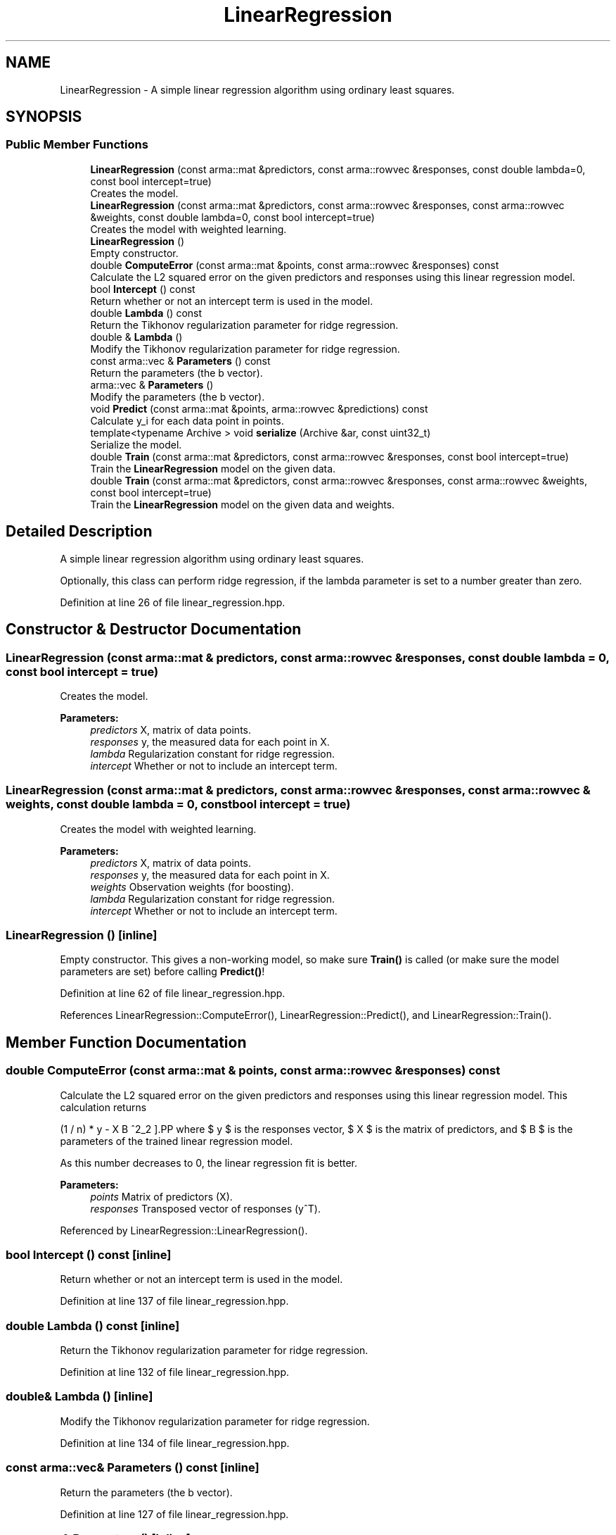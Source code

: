 .TH "LinearRegression" 3 "Sun Aug 22 2021" "Version 3.4.2" "mlpack" \" -*- nroff -*-
.ad l
.nh
.SH NAME
LinearRegression \- A simple linear regression algorithm using ordinary least squares\&.  

.SH SYNOPSIS
.br
.PP
.SS "Public Member Functions"

.in +1c
.ti -1c
.RI "\fBLinearRegression\fP (const arma::mat &predictors, const arma::rowvec &responses, const double lambda=0, const bool intercept=true)"
.br
.RI "Creates the model\&. "
.ti -1c
.RI "\fBLinearRegression\fP (const arma::mat &predictors, const arma::rowvec &responses, const arma::rowvec &weights, const double lambda=0, const bool intercept=true)"
.br
.RI "Creates the model with weighted learning\&. "
.ti -1c
.RI "\fBLinearRegression\fP ()"
.br
.RI "Empty constructor\&. "
.ti -1c
.RI "double \fBComputeError\fP (const arma::mat &points, const arma::rowvec &responses) const"
.br
.RI "Calculate the L2 squared error on the given predictors and responses using this linear regression model\&. "
.ti -1c
.RI "bool \fBIntercept\fP () const"
.br
.RI "Return whether or not an intercept term is used in the model\&. "
.ti -1c
.RI "double \fBLambda\fP () const"
.br
.RI "Return the Tikhonov regularization parameter for ridge regression\&. "
.ti -1c
.RI "double & \fBLambda\fP ()"
.br
.RI "Modify the Tikhonov regularization parameter for ridge regression\&. "
.ti -1c
.RI "const arma::vec & \fBParameters\fP () const"
.br
.RI "Return the parameters (the b vector)\&. "
.ti -1c
.RI "arma::vec & \fBParameters\fP ()"
.br
.RI "Modify the parameters (the b vector)\&. "
.ti -1c
.RI "void \fBPredict\fP (const arma::mat &points, arma::rowvec &predictions) const"
.br
.RI "Calculate y_i for each data point in points\&. "
.ti -1c
.RI "template<typename Archive > void \fBserialize\fP (Archive &ar, const uint32_t)"
.br
.RI "Serialize the model\&. "
.ti -1c
.RI "double \fBTrain\fP (const arma::mat &predictors, const arma::rowvec &responses, const bool intercept=true)"
.br
.RI "Train the \fBLinearRegression\fP model on the given data\&. "
.ti -1c
.RI "double \fBTrain\fP (const arma::mat &predictors, const arma::rowvec &responses, const arma::rowvec &weights, const bool intercept=true)"
.br
.RI "Train the \fBLinearRegression\fP model on the given data and weights\&. "
.in -1c
.SH "Detailed Description"
.PP 
A simple linear regression algorithm using ordinary least squares\&. 

Optionally, this class can perform ridge regression, if the lambda parameter is set to a number greater than zero\&. 
.PP
Definition at line 26 of file linear_regression\&.hpp\&.
.SH "Constructor & Destructor Documentation"
.PP 
.SS "\fBLinearRegression\fP (const arma::mat & predictors, const arma::rowvec & responses, const double lambda = \fC0\fP, const bool intercept = \fCtrue\fP)"

.PP
Creates the model\&. 
.PP
\fBParameters:\fP
.RS 4
\fIpredictors\fP X, matrix of data points\&. 
.br
\fIresponses\fP y, the measured data for each point in X\&. 
.br
\fIlambda\fP Regularization constant for ridge regression\&. 
.br
\fIintercept\fP Whether or not to include an intercept term\&. 
.RE
.PP

.SS "\fBLinearRegression\fP (const arma::mat & predictors, const arma::rowvec & responses, const arma::rowvec & weights, const double lambda = \fC0\fP, const bool intercept = \fCtrue\fP)"

.PP
Creates the model with weighted learning\&. 
.PP
\fBParameters:\fP
.RS 4
\fIpredictors\fP X, matrix of data points\&. 
.br
\fIresponses\fP y, the measured data for each point in X\&. 
.br
\fIweights\fP Observation weights (for boosting)\&. 
.br
\fIlambda\fP Regularization constant for ridge regression\&. 
.br
\fIintercept\fP Whether or not to include an intercept term\&. 
.RE
.PP

.SS "\fBLinearRegression\fP ()\fC [inline]\fP"

.PP
Empty constructor\&. This gives a non-working model, so make sure \fBTrain()\fP is called (or make sure the model parameters are set) before calling \fBPredict()\fP! 
.PP
Definition at line 62 of file linear_regression\&.hpp\&.
.PP
References LinearRegression::ComputeError(), LinearRegression::Predict(), and LinearRegression::Train()\&.
.SH "Member Function Documentation"
.PP 
.SS "double ComputeError (const arma::mat & points, const arma::rowvec & responses) const"

.PP
Calculate the L2 squared error on the given predictors and responses using this linear regression model\&. This calculation returns
.PP
\[ (1 / n) * \| y - X B \|^2_2 \].PP
where $ y $ is the responses vector, $ X $ is the matrix of predictors, and $ B $ is the parameters of the trained linear regression model\&.
.PP
As this number decreases to 0, the linear regression fit is better\&.
.PP
\fBParameters:\fP
.RS 4
\fIpoints\fP Matrix of predictors (X)\&. 
.br
\fIresponses\fP Transposed vector of responses (y^T)\&. 
.RE
.PP

.PP
Referenced by LinearRegression::LinearRegression()\&.
.SS "bool Intercept () const\fC [inline]\fP"

.PP
Return whether or not an intercept term is used in the model\&. 
.PP
Definition at line 137 of file linear_regression\&.hpp\&.
.SS "double Lambda () const\fC [inline]\fP"

.PP
Return the Tikhonov regularization parameter for ridge regression\&. 
.PP
Definition at line 132 of file linear_regression\&.hpp\&.
.SS "double& Lambda ()\fC [inline]\fP"

.PP
Modify the Tikhonov regularization parameter for ridge regression\&. 
.PP
Definition at line 134 of file linear_regression\&.hpp\&.
.SS "const arma::vec& Parameters () const\fC [inline]\fP"

.PP
Return the parameters (the b vector)\&. 
.PP
Definition at line 127 of file linear_regression\&.hpp\&.
.SS "arma::vec& Parameters ()\fC [inline]\fP"

.PP
Modify the parameters (the b vector)\&. 
.PP
Definition at line 129 of file linear_regression\&.hpp\&.
.SS "void Predict (const arma::mat & points, arma::rowvec & predictions) const"

.PP
Calculate y_i for each data point in points\&. 
.PP
\fBParameters:\fP
.RS 4
\fIpoints\fP the data points to calculate with\&. 
.br
\fIpredictions\fP y, will contain calculated values on completion\&. 
.RE
.PP

.PP
Referenced by LinearRegression::LinearRegression()\&.
.SS "void serialize (Archive & ar, const uint32_t)\fC [inline]\fP"

.PP
Serialize the model\&. 
.PP
Definition at line 143 of file linear_regression\&.hpp\&.
.SS "double Train (const arma::mat & predictors, const arma::rowvec & responses, const bool intercept = \fCtrue\fP)"

.PP
Train the \fBLinearRegression\fP model on the given data\&. Careful! This will completely ignore and overwrite the existing model\&. This particular implementation does not have an incremental training algorithm\&. To set the regularization parameter lambda, call \fBLambda()\fP or set a different value in the constructor\&.
.PP
\fBParameters:\fP
.RS 4
\fIpredictors\fP X, the matrix of data points to train the model on\&. 
.br
\fIresponses\fP y, the responses to the data points\&. 
.br
\fIintercept\fP Whether or not to fit an intercept term\&. 
.RE
.PP
\fBReturns:\fP
.RS 4
The least squares error after training\&. 
.RE
.PP

.PP
Referenced by LinearRegression::LinearRegression()\&.
.SS "double Train (const arma::mat & predictors, const arma::rowvec & responses, const arma::rowvec & weights, const bool intercept = \fCtrue\fP)"

.PP
Train the \fBLinearRegression\fP model on the given data and weights\&. Careful! This will completely ignore and overwrite the existing model\&. This particular implementation does not have an incremental training algorithm\&. To set the regularization parameter lambda, call \fBLambda()\fP or set a different value in the constructor\&.
.PP
\fBParameters:\fP
.RS 4
\fIpredictors\fP X, the matrix of data points to train the model on\&. 
.br
\fIresponses\fP y, the responses to the data points\&. 
.br
\fIweights\fP Observation weights (for boosting)\&. 
.br
\fIintercept\fP Whether or not to fit an intercept term\&. 
.RE
.PP
\fBReturns:\fP
.RS 4
The least squares error after training\&. 
.RE
.PP


.SH "Author"
.PP 
Generated automatically by Doxygen for mlpack from the source code\&.

